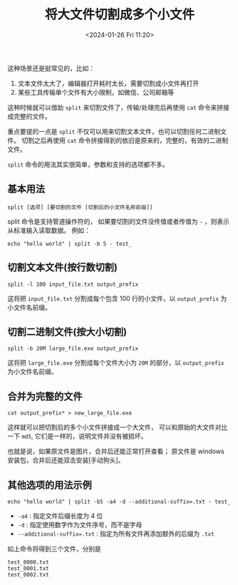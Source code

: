 #+TITLE: 将大文件切割成多个小文件
#+KEYWORDS: 珊瑚礁上的程序员, linux, split
#+DATE: <2024-01-26 Fri 11:20>

这种场景还是挺常见的，比如：

1. 文本文件太大了，编辑器打开耗时太长，需要切割成小文件再打开
2. 某些工具传输单个文件有大小限制，如微信、公司邮箱等

这种时候就可以借助 =split= 来切割文件了，传输/处理完后再使用 =cat= 命令来拼接成完整的文件。

重点要提的一点是 =split= 不仅可以用来切割文本文件，也可以切割任何二进制文件。
切割之后再使用 =cat= 命令拼接得到的依旧是原来的，完整的，有效的二进制文件。

=split= 命令的用法其实很简单，参数和支持的选项都不多。

** 基本用法

#+begin_src shell
  split [选项] [要切割的文件 [切割后的小文件名称前缀]]
#+end_src

split 命令是支持管道操作符的，
如果要切割的文件没传值或者传值为 =-= ，则表示从标准输入读取数据。
例如：
#+begin_src shell
  echo "hello world" | split -b 5 - test_
#+end_src

** 切割文本文件(按行数切割)

#+begin_src shell
  split -l 100 input_file.txt output_prefix
#+end_src

这将把 =input_file.txt= 分割成每个包含 100 行的小文件，以 =output_prefix= 为小文件名前缀。

** 切割二进制文件(按大小切割)

#+begin_src shell
  split -b 20M large_file.exe output_prefix
#+end_src

这将把 =large_file.exe= 分割成每个文件大小为 =20M= 的部分，以 =output_prefix= 为小文件名前缀。

** 合并为完整的文件

#+begin_src shell
  cat output_prefix* > new_large_file.exe
#+end_src

这样就可以把切割后的多个小文件拼接成一个大文件，
可以和原始的大文件对比一下 =md5=, 它们是一样的，说明文件并没有被损坏。

也就是说，如果原文件是图片，合并后还能正常打开查看；
原文件是 windows 安装包，合并后还能双击安装[手动狗头]。

** 其他选项的用法示例

#+begin_src shell
  echo "hello world" | split -b5 -a4 -d --additional-suffix=.txt - test_
#+end_src

- =-a4= : 指定文件后缀长度为 4 位
- =-d= : 指定使用数字作为文件序号，而不是字母
- ~--additional-suffix=.txt~ : 指定为所有文件再添加额外的后缀为 =.txt=

如上命令将得到三个文件，分别是
#+begin_example
  test_0000.txt
  test_0001.txt
  test_0002.txt
#+end_example
